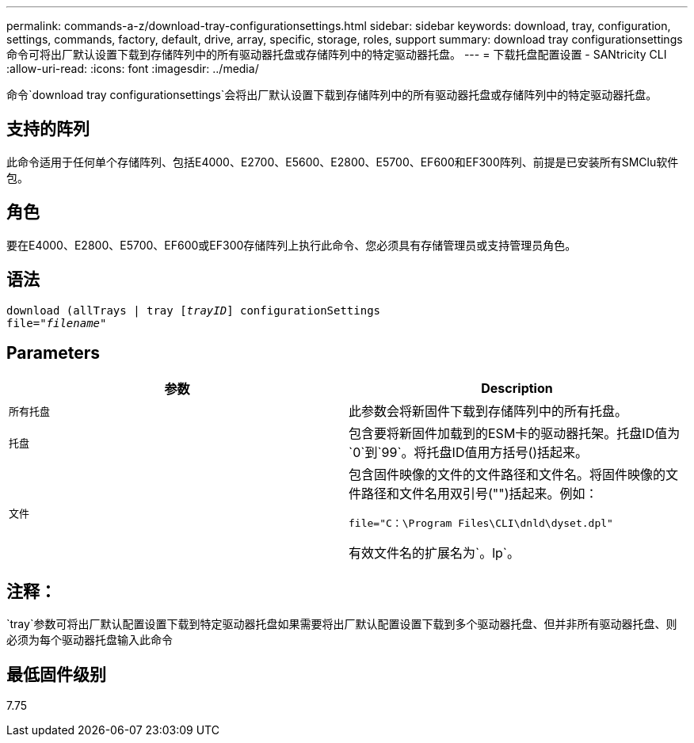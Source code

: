 ---
permalink: commands-a-z/download-tray-configurationsettings.html 
sidebar: sidebar 
keywords: download, tray, configuration, settings, commands, factory, default, drive, array, specific, storage, roles, support 
summary: download tray configurationsettings命令可将出厂默认设置下载到存储阵列中的所有驱动器托盘或存储阵列中的特定驱动器托盘。 
---
= 下载托盘配置设置 - SANtricity CLI
:allow-uri-read: 
:icons: font
:imagesdir: ../media/


[role="lead"]
命令`download tray configurationsettings`会将出厂默认设置下载到存储阵列中的所有驱动器托盘或存储阵列中的特定驱动器托盘。



== 支持的阵列

此命令适用于任何单个存储阵列、包括E4000、E2700、E5600、E2800、E5700、EF600和EF300阵列、前提是已安装所有SMClu软件包。



== 角色

要在E4000、E2800、E5700、EF600或EF300存储阵列上执行此命令、您必须具有存储管理员或支持管理员角色。



== 语法

[source, cli, subs="+macros"]
----
pass:quotes[download (allTrays | tray [_trayID_]] configurationSettings
pass:quotes[file="_filename_"]
----


== Parameters

[cols="2*"]
|===
| 参数 | Description 


 a| 
`所有托盘`
 a| 
此参数会将新固件下载到存储阵列中的所有托盘。



 a| 
`托盘`
 a| 
包含要将新固件加载到的ESM卡的驱动器托架。托盘ID值为`0`到`99`。将托盘ID值用方括号()括起来。



 a| 
`文件`
 a| 
包含固件映像的文件的文件路径和文件名。将固件映像的文件路径和文件名用双引号("")括起来。例如：

`file="C：\Program Files\CLI\dnld\dyset.dpl"`

有效文件名的扩展名为`。lp`。

|===


== 注释：

`tray`参数可将出厂默认配置设置下载到特定驱动器托盘如果需要将出厂默认配置设置下载到多个驱动器托盘、但并非所有驱动器托盘、则必须为每个驱动器托盘输入此命令



== 最低固件级别

7.75
